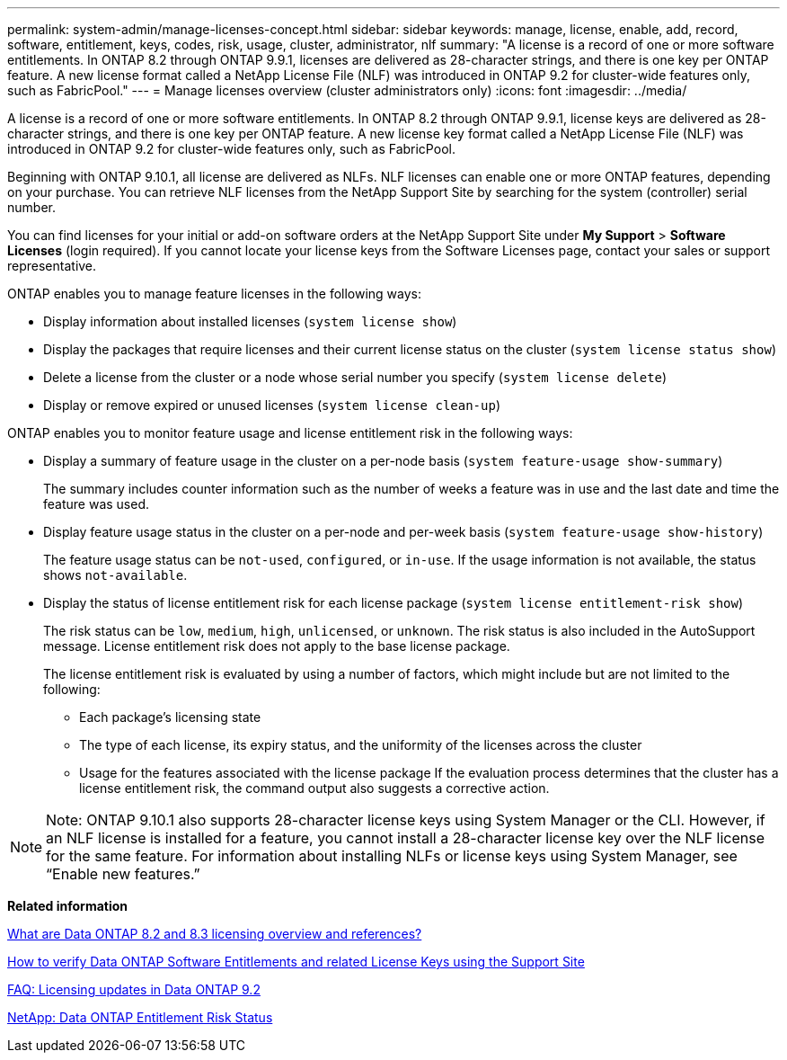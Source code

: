 ---
permalink: system-admin/manage-licenses-concept.html
sidebar: sidebar
keywords: manage, license, enable, add, record, software, entitlement, keys, codes, risk, usage, cluster, administrator, nlf
summary: "A license is a record of one or more software entitlements. In ONTAP 8.2 through ONTAP 9.9.1, licenses are delivered as 28-character strings, and there is one key per ONTAP feature. A new license format called a NetApp License File (NLF) was introduced in ONTAP 9.2 for cluster-wide features only, such as FabricPool."
---
= Manage licenses overview (cluster administrators only)
:icons: font
:imagesdir: ../media/

[.lead]
A license is a record of one or more software entitlements. In ONTAP 8.2 through ONTAP 9.9.1, license keys are delivered as 28-character strings, and there is one key per ONTAP feature. A new license key format called a NetApp License File (NLF) was introduced in ONTAP 9.2 for cluster-wide features only, such as FabricPool.

Beginning with ONTAP 9.10.1, all license are delivered as NLFs. NLF licenses can enable one or more ONTAP features, depending on your purchase. You can retrieve NLF licenses from the NetApp Support Site by searching for the system (controller) serial number.

You can find licenses for your initial or add-on software orders at the NetApp Support Site under *My Support* > *Software Licenses* (login required). If you cannot locate your license keys from the Software Licenses page, contact your sales or support representative.

ONTAP enables you to manage feature licenses in the following ways:

* Display information about installed licenses (`system license show`)
* Display the packages that require licenses and their current license status on the cluster (`system license status show`)
* Delete a license from the cluster or a node whose serial number you specify (`system license delete`)
* Display or remove expired or unused licenses (`system license clean-up`)

ONTAP enables you to monitor feature usage and license entitlement risk in the following ways:

* Display a summary of feature usage in the cluster on a per-node basis (`system feature-usage show-summary`)
+
The summary includes counter information such as the number of weeks a feature was in use and the last date and time the feature was used.

* Display feature usage status in the cluster on a per-node and per-week basis (`system feature-usage show-history`)
+
The feature usage status can be `not-used`, `configured`, or `in-use`. If the usage information is not available, the status shows `not-available`.

* Display the status of license entitlement risk for each license package (`system license entitlement-risk show`)
+
The risk status can be `low`, `medium`, `high`, `unlicensed`, or `unknown`. The risk status is also included in the AutoSupport message. License entitlement risk does not apply to the base license package.
+
The license entitlement risk is evaluated by using a number of factors, which might include but are not limited to the following:

 ** Each package's licensing state
 ** The type of each license, its expiry status, and the uniformity of the licenses across the cluster
 ** Usage for the features associated with the license package
If the evaluation process determines that the cluster has a license entitlement risk, the command output also suggests a corrective action.

[NOTE]
====
Note:	ONTAP 9.10.1 also supports 28-character license keys using System Manager or the CLI. However, if an NLF license is installed for a feature, you cannot install a 28-character license key over the NLF license for the same feature. For information about installing NLFs or license keys using System Manager, see “Enable new features.”
====

*Related information*

https://kb.netapp.com/Advice_and_Troubleshooting/Data_Storage_Software/ONTAP_OS/What_are_Data_ONTAP_8.2_and_8.3_licensing_overview_and_references%3F[What are Data ONTAP 8.2 and 8.3 licensing overview and references?]

https://kb.netapp.com/Advice_and_Troubleshooting/Data_Storage_Software/ONTAP_OS/How_to_verify_Data_ONTAP_Software_Entitlements_and_related_License_Keys_using_the_Support_Site[How to verify Data ONTAP Software Entitlements and related License Keys using the Support Site]

https://kb.netapp.com/Advice_and_Troubleshooting/Data_Storage_Software/ONTAP_OS/FAQ%3A_Licensing_updates_in_Data_ONTAP_9.2[FAQ: Licensing updates in Data ONTAP 9.2]

http://mysupport.netapp.com/licensing/ontapentitlementriskstatus[NetApp: Data ONTAP Entitlement Risk Status]

// 2021-10-28, Jira IE-248
// 2021-11-23, add additional keywords
